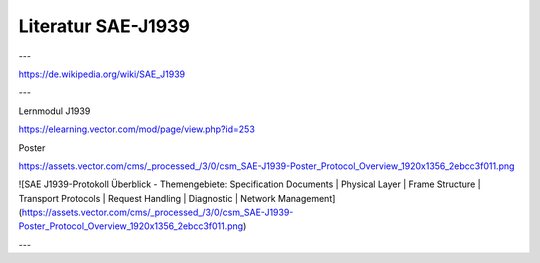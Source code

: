 Literatur SAE-J1939
===================================

---

https://de.wikipedia.org/wiki/SAE_J1939

---

Lernmodul J1939

https://elearning.vector.com/mod/page/view.php?id=253

Poster

https://assets.vector.com/cms/_processed_/3/0/csm_SAE-J1939-Poster_Protocol_Overview_1920x1356_2ebcc3f011.png

![SAE J1939-Protokoll Überblick - Themengebiete: Specification Documents | Physical Layer | Frame Structure | Transport Protocols | Request Handling | Diagnostic | Network Management](https://assets.vector.com/cms/_processed_/3/0/csm_SAE-J1939-Poster_Protocol_Overview_1920x1356_2ebcc3f011.png)

---